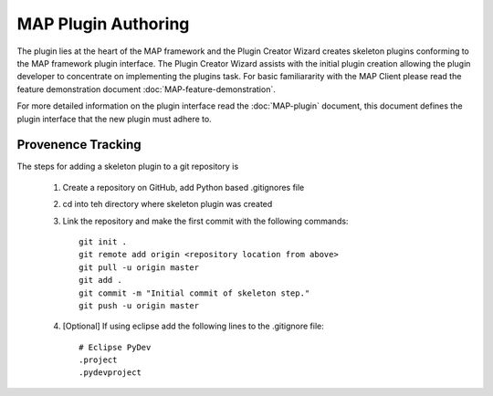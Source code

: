 .. _MAP-plugin-authoring:

====================
MAP Plugin Authoring
====================

The plugin lies at the heart of the MAP framework and the Plugin Creator Wizard creates skeleton plugins conforming to the MAP framework plugin interface.  The Plugin Creator Wizard assists with the initial plugin creation allowing the plugin developer to concentrate on implementing the plugins task.  For basic familiararity with the MAP Client please read the feature demonstration document :doc:`MAP-feature-demonstration`.

For more detailed information on the plugin interface read the :doc:`MAP-plugin` document, this document defines the plugin interface that the new plugin must adhere to.

Provenence Tracking
===================

The steps for adding a skeleton plugin to a git repository is

   #. Create a repository on GitHub, add Python based .gitignores file
   #. cd into teh directory where skeleton plugin was created
   #. Link the repository and make the first commit with the following commands::
   
        git init .
        git remote add origin <repository location from above>
        git pull -u origin master
        git add .
        git commit -m "Initial commit of skeleton step."
        git push -u origin master
      
   #. [Optional] If using eclipse add the following lines to the .gitignore file::
   
        # Eclipse PyDev
        .project
        .pydevproject


